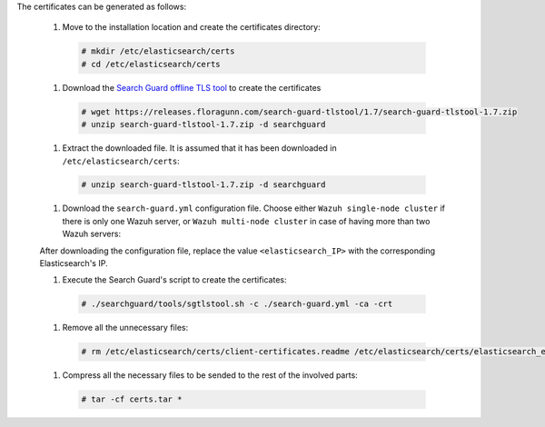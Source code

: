 .. Copyright (C) 2020 Wazuh, Inc.

The certificates can be generated as follows:

  #. Move to the installation location and create the certificates directory:

    .. code-block:: console

      # mkdir /etc/elasticsearch/certs
      # cd /etc/elasticsearch/certs

  #. Download the `Search Guard offline TLS tool <https://docs.search-guard.com/latest/offline-tls-tool>`_ to create the certificates
    
    .. code-block:: console

      # wget https://releases.floragunn.com/search-guard-tlstool/1.7/search-guard-tlstool-1.7.zip
      # unzip search-guard-tlstool-1.7.zip -d searchguard

  #. Extract the downloaded file. It is assumed that it has been downloaded in ``/etc/elasticsearch/certs``: 

    .. code-block:: console

      # unzip search-guard-tlstool-1.7.zip -d searchguard

  #. Download the ``search-guard.yml`` configuration file. Choose either ``Wazuh single-node cluster`` if there is only one Wazuh server, or ``Wazuh multi-node cluster`` in case of having more than two Wazuh servers:

  .. tabs::

    .. group-tab:: Wazuh single-node cluster

      .. code-block:: console

        # wget https://raw.githubusercontent.com/wazuh/wazuh/new-documentation-templates/extensions/searchguard/search-guard.yml      

    .. group-tab:: Wazuh multi-node cluster

     #. tab2


  After downloading the configuration file, replace the value ``<elasticsearch_IP>`` with the corresponding Elasticsearch's IP.

  #. Execute the Search Guard's script to create the certificates:

    .. code-block:: console

      # ./searchguard/tools/sgtlstool.sh -c ./search-guard.yml -ca -crt  

  #. Remove all the unnecessary files:

    .. code-block:: console

      # rm /etc/elasticsearch/certs/client-certificates.readme /etc/elasticsearch/certs/elasticsearch_elasticsearch_config_snippet.yml search-guard-tlstool-1.7.zip

  #. Compress all the necessary files to be sended to the rest of the involved parts:

    .. code-block:: console

      # tar -cf certs.tar *

.. End of include file
